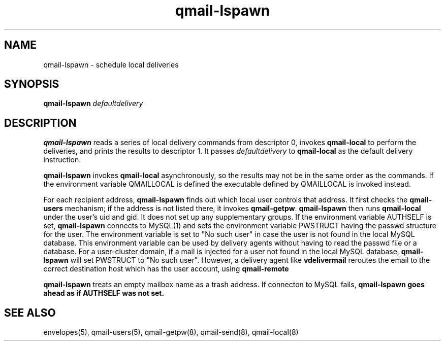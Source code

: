 .TH qmail-lspawn 8
.SH NAME
qmail-lspawn \- schedule local deliveries
.SH SYNOPSIS
.B qmail-lspawn
.I defaultdelivery
.SH DESCRIPTION
.B qmail-lspawn
reads a series of local delivery commands from descriptor 0,
invokes
.B qmail-local
to perform the deliveries,
and prints the results to descriptor 1.
It passes
.I defaultdelivery
to
.B qmail-local
as the default delivery instruction.

.B qmail-lspawn
invokes
.B qmail-local
asynchronously,
so the results may not be in the same order as the commands. If the environment
variable QMAILLOCAL is defined the executable defined by QMAILLOCAL is invoked
instead.

For each recipient address,
.B qmail-lspawn
finds out which local user controls that address.
It first checks the
.B qmail-users
mechanism; if the address is not listed there, it invokes
.BR qmail-getpw .
.B qmail-lspawn
then runs
.B qmail-local
under the user's uid and gid.
It does not set up any supplementary groups. If the environment variable AUTHSELF is set,
.B
qmail-lspawn
connects to MySQL(1) and sets the environment variable PWSTRUCT having the passwd structure for the user. The
environment variable is set to "No such user" in case the user is not found in the local MySQL database. This
environment variable can be used by delivery agents without having to read the passwd file or a database. For a
user-cluster domain, if a mail is injected for a user not found in the local MySQL database,
.B qmail-lspawn
will set PWSTRUCT to "No such user". However, a delivery agent like
.B vdelivermail
reroutes the email to the correct destination host which has the user account, using
.B qmail-remote

.B qmail-lspawn
treats an empty mailbox name as a trash address. If connecton to MySQL fails,
.B
qmail-lspawn goes ahead as if AUTHSELF was not set.
.SH "SEE ALSO"
envelopes(5),
qmail-users(5),
qmail-getpw(8),
qmail-send(8),
qmail-local(8)
